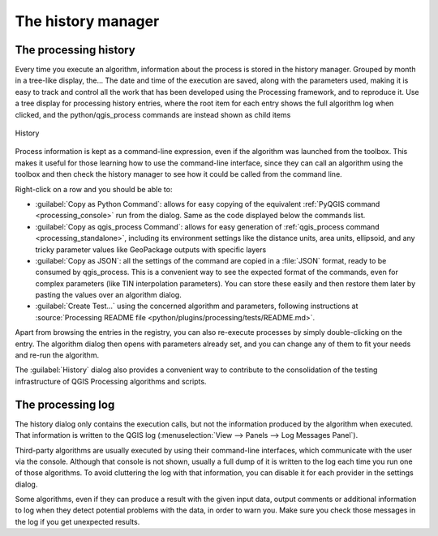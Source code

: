 .. _`processing.history`:

The history manager
============================

.. only:: html

   .. contents::
      :local:

The processing history
------------------------

Every time you execute an algorithm, information about the process is
stored in the history manager.
Grouped by month in a tree-like display, the...
The date and time of the execution are saved, along with the
parameters used, making it is easy to track and control all the work
that has been developed using the Processing framework, and to reproduce it.
Use a tree display for processing history entries, where the root item for each entry shows the full algorithm log when clicked,
and the python/qgis_process commands are instead shown as child items

.. _figure_history:

.. figure:: img/history.png
   :align: center

   History

Process information is kept as a command-line expression, even if the
algorithm was launched from the toolbox.
This makes it useful for those learning how to use the command-line
interface, since they can call an algorithm using the toolbox and then
check the history manager to see how it could be called from the
command line.

Right-click on a row and you should be able to:

* :guilabel:`Copy as Python Command`: allows for easy copying of the equivalent
  :ref:`PyQGIS command <processing_console>` run from the dialog.
  Same as the code displayed below the commands list.
* :guilabel:`Copy as qgis_process Command`: allows for easy generation of
  :ref:`qgis_process command <processing_standalone>`, including its environment
  settings like the distance units, area units, ellipsoid, and any tricky
  parameter values like GeoPackage outputs with specific layers
* :guilabel:`Copy as JSON`: all the settings of the command are copied in
  a :file:`JSON` format, ready to be consumed by qgis_process.
  This is a convenient way to see the expected format of the commands,
  even for complex parameters (like TIN interpolation parameters).
  You can store these easily and then restore them later by pasting the values
  over an algorithm dialog.
* :guilabel:`Create Test...` using the concerned algorithm and parameters,
  following instructions at :source:`Processing README file
  <python/plugins/processing/tests/README.md>`.

Apart from browsing the entries in the registry, you can also
re-execute processes by simply double-clicking on the entry.
The algorithm dialog then opens with parameters already set, and you
can change any of them to fit your needs and re-run the algorithm.

The :guilabel:`History` dialog also provides a convenient way to
contribute to the consolidation of the testing infrastructure of QGIS
Processing algorithms and scripts.


The processing log
-------------------

The history dialog only contains the execution calls, but not the
information produced by the algorithm when executed.
That information is written to the QGIS log
(:menuselection:`View --> Panels --> Log Messages Panel`).

Third-party algorithms are usually executed by using their
command-line interfaces, which communicate with the user via the
console.
Although that console is not shown, usually a full dump of it is
written to the log each time you run one of those algorithms.
To avoid cluttering the log with that information, you can disable it
for each provider in the settings dialog.

Some algorithms, even if they can produce a result with the given
input data, output comments or additional information to log when
they detect potential problems with the data, in order to warn you.
Make sure you check those messages in the log if you get unexpected
results.

